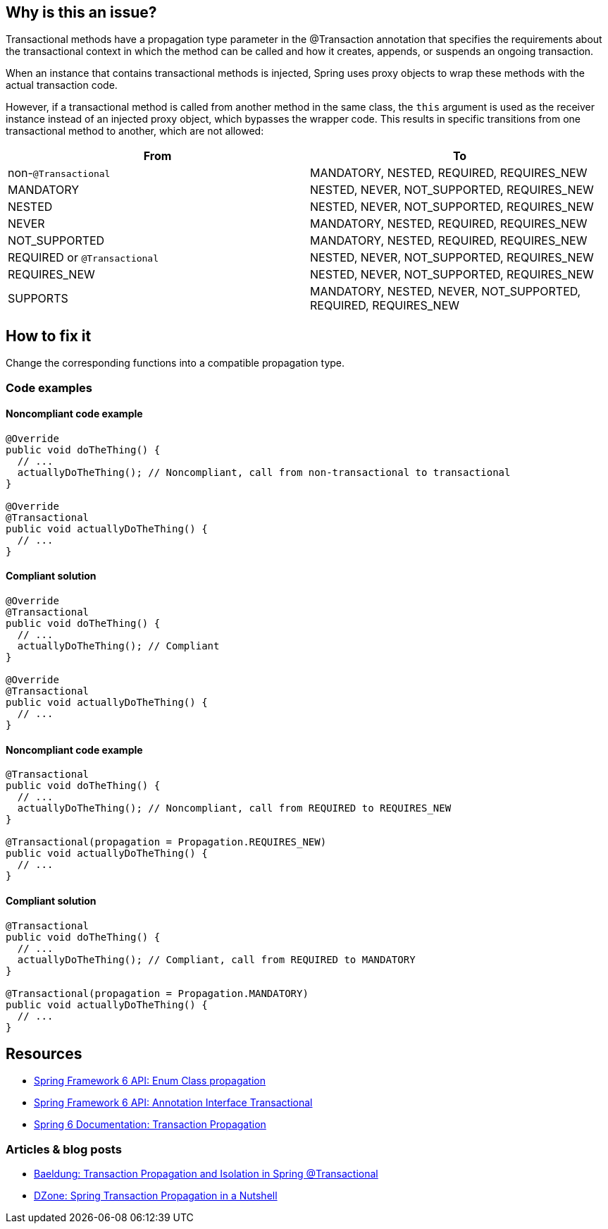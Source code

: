 == Why is this an issue?

Transactional methods have a propagation type parameter in the @Transaction annotation that specifies the requirements about the transactional context in which the method can be called and how it creates, appends, or suspends an ongoing transaction.

When an instance that contains transactional methods is injected, Spring uses proxy objects to wrap these methods with the actual transaction code.

However, if a transactional method is called from another method in the same class, the `this` argument is used as the receiver instance instead of an injected proxy object, which bypasses the wrapper code.
This results in specific transitions from one transactional method to another, which are not allowed:

[frame=all]
[cols="^1,^1"]
|===
|From|To

| non-``++@Transactional++`` | MANDATORY, NESTED, REQUIRED, REQUIRES_NEW 
| MANDATORY | NESTED, NEVER, NOT_SUPPORTED, REQUIRES_NEW 
| NESTED | NESTED, NEVER, NOT_SUPPORTED, REQUIRES_NEW 
| NEVER | MANDATORY, NESTED, REQUIRED, REQUIRES_NEW 
| NOT_SUPPORTED | MANDATORY, NESTED, REQUIRED, REQUIRES_NEW 
| REQUIRED or ``++@Transactional++`` | NESTED, NEVER, NOT_SUPPORTED, REQUIRES_NEW 
| REQUIRES_NEW | NESTED, NEVER, NOT_SUPPORTED, REQUIRES_NEW 
| SUPPORTS | MANDATORY, NESTED, NEVER, NOT_SUPPORTED, REQUIRED, REQUIRES_NEW 
|===

== How to fix it

Change the corresponding functions into a compatible propagation type.

=== Code examples

==== Noncompliant code example

[source,java,diff-id=1,diff-type=noncompliant]
----
@Override
public void doTheThing() {
  // ...
  actuallyDoTheThing(); // Noncompliant, call from non-transactional to transactional
}

@Override
@Transactional
public void actuallyDoTheThing() {
  // ...
}
----

==== Compliant solution

[source,java,diff-id=1,diff-type=compliant]
----
@Override
@Transactional
public void doTheThing() {
  // ...
  actuallyDoTheThing(); // Compliant
}

@Override
@Transactional
public void actuallyDoTheThing() {
  // ...
}
----

==== Noncompliant code example

[source,java,diff-id=2,diff-type=noncompliant]
----
@Transactional
public void doTheThing() {
  // ...
  actuallyDoTheThing(); // Noncompliant, call from REQUIRED to REQUIRES_NEW
}

@Transactional(propagation = Propagation.REQUIRES_NEW)
public void actuallyDoTheThing() {
  // ...
}
----

==== Compliant solution

[source,java,diff-id=2,diff-type=compliant]
----
@Transactional
public void doTheThing() {
  // ...
  actuallyDoTheThing(); // Compliant, call from REQUIRED to MANDATORY
}

@Transactional(propagation = Propagation.MANDATORY)
public void actuallyDoTheThing() {
  // ...
}
----

== Resources

- https://docs.spring.io/spring-framework/docs/current/javadoc-api/org/springframework/transaction/annotation/Propagation.html[Spring Framework 6 API: Enum Class propagation]
- https://docs.spring.io/spring-framework/docs/current/javadoc-api/org/springframework/transaction/annotation/Transactional.html[Spring Framework 6 API: Annotation Interface Transactional]
- https://docs.spring.io/spring-framework/reference/data-access/transaction/declarative/tx-propagation.html[Spring 6 Documentation: Transaction Propagation]

=== Articles & blog posts

- https://www.baeldung.com/spring-transactional-propagation-isolation[Baeldung: Transaction Propagation and Isolation in Spring @Transactional]
- https://dzone.com/articles/spring-transaction-propagation[DZone: Spring Transaction Propagation in a Nutshell]

ifdef::env-github,rspecator-view[]

'''
== Implementation Specification
(visible only on this page)

=== Message

"xxx's" @Transactional requirement is incompatible with the one for this method.


=== Highlighting

* primary: method call
* secondary: 
** calling method's ``++@Transactional++`` annotation or, if none, calling method signature.
** called method's ``++@Transactional++`` annotation or signature
** message: "Incompatible method definition."


'''
== Comments And Links
(visible only on this page)

=== on 21 Nov 2014, 12:29:50 Freddy Mallet wrote:
I would tag this rule with the label "spring"

=== on 20 Jun 2018, 14:39:00 Alban Auzeill wrote:
@Ann I don't understand why there's a difference between ``++@Transactional++``  and ``++@Transactional(propagation = Propagation.REQUIRED)++`` (the default) ?

And I disagree with incompatible propagations list, this is my proposal:

||From||To||

| non-``++@Transactional++`` | MANDATORY, REQUIRED, REQUIRES_NEW |

| MANDATORY | NESTED, NEVER, NOT_SUPPORTED, REQUIRES_NEW |

| NESTED | MANDATORY, NESTED, NEVER, NOT_SUPPORTED, REQUIRED, REQUIRES_NEW |

| NEVER | MANDATORY, REQUIRED, REQUIRES_NEW |

| NOT_SUPPORTED | MANDATORY, REQUIRED, REQUIRES_NEW |

| REQUIRED or ``++@Transactional++`` | NESTED, NEVER, NOT_SUPPORTED, REQUIRES_NEW |

| REQUIRES_NEW | NESTED, NEVER, NOT_SUPPORTED REQUIRES_NEW |

| SUPPORTS | MANDATORY, NESTED, NEVER, NOT_SUPPORTED, REQUIRED, REQUIRES_NEW |


javadoc https://docs.spring.io/spring-framework/docs/current/javadoc-api/org/springframework/transaction/annotation/Propagation.html[org.springframework.transaction.annotation.Propagation]

javadoc https://docs.oracle.com/javaee/7/api/javax/transaction/Transactional.html[javax.transaction.Transactional]

endif::env-github,rspecator-view[]
